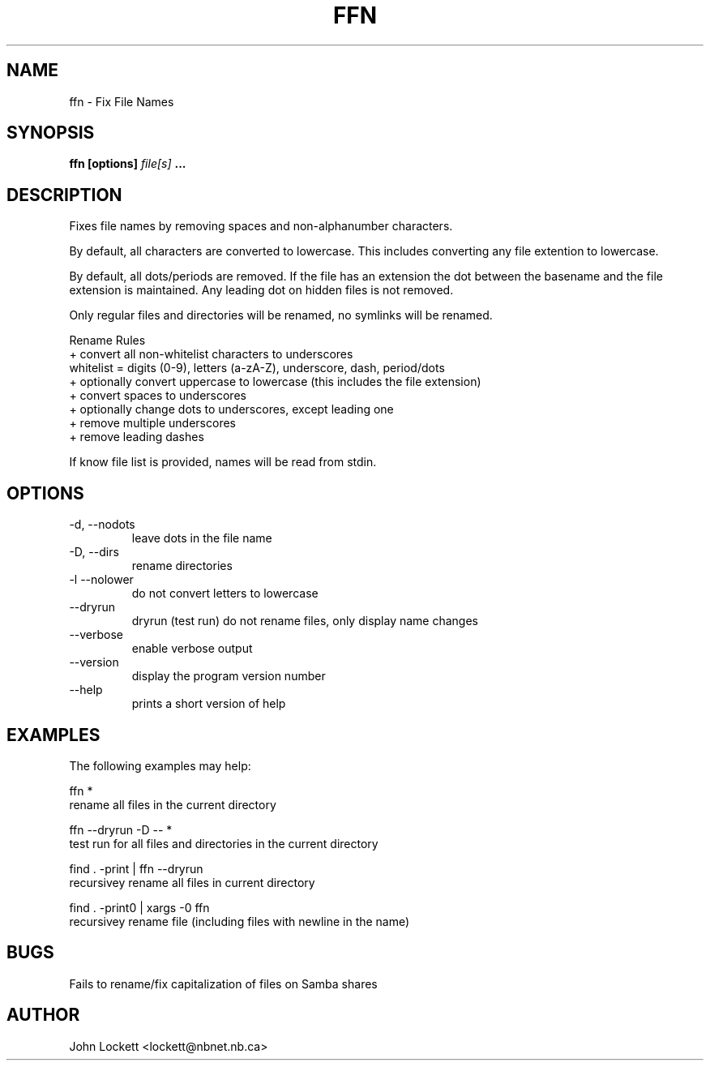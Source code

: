 .\" Process this file with
.\" groff -man -Tascii ffn.1
.\"
.TH FFN 1 "2018/01/03" "User Manuals"
.SH NAME
ffn \- Fix File Names
.SH SYNOPSIS
.B ffn [options]
.I file[s]
.B ...

.SH DESCRIPTION
Fixes file names by removing spaces and non-alphanumber characters.

By default, all characters are converted to lowercase. This includes converting
any file extention to lowercase.

By default, all dots/periods are removed. If the file has an extension
the dot between the basename and the file extension is maintained.
Any leading dot on hidden files is not removed.

Only regular files and directories will be renamed, no symlinks will be renamed.

Rename Rules
  + convert all non-whitelist characters to underscores
      whitelist = digits (0-9), letters (a-zA-Z), underscore, dash, period/dots
  + optionally convert uppercase to lowercase (this includes the file extension)
  + convert spaces to underscores
  + optionally change dots to underscores, except leading one
  + remove multiple underscores
  + remove leading dashes

If know file list is provided, names will be read from stdin. 

.SH OPTIONS
.IP "-d,  --nodots"
leave dots in the file name
.IP "-D,  --dirs"
rename directories
.IP "-l   --nolower"
do not convert letters to lowercase
.IP  "     --dryrun"
dryrun (test run) do not rename files, only display name changes
.IP   "     --verbose"
enable verbose output
.IP "     --version"
display the program version number
.IP "     --help"
prints a short version of help

.SH EXAMPLES 
The following examples may help:

 ffn *
         rename all files in the current directory

 ffn --dryrun -D -- *
         test run for all files and directories in the current directory

 find . -print | ffn --dryrun 
         recursivey rename all files in current directory

 find . -print0  | xargs -0 ffn
        recursivey rename file (including files with newline in the name)

.SH BUGS
Fails to rename/fix capitalization of files on Samba shares

.SH AUTHOR
John Lockett <lockett@nbnet.nb.ca>


